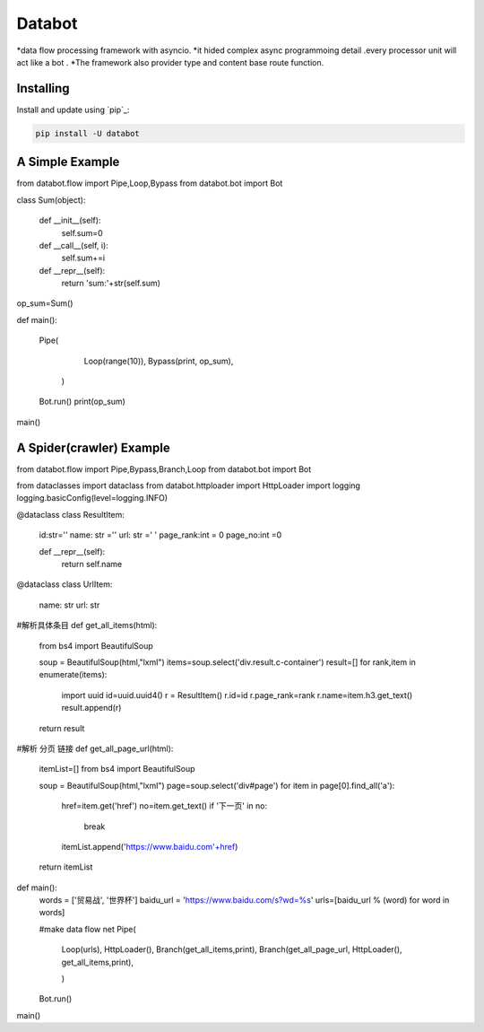 ===========================
Databot
===========================

*data flow processing framework with asyncio.
*it hided complex async programmoing detail .every processor unit will act like a bot .
*The framework also provider type and content base route function.


Installing
----------

Install and update using `pip`_:

.. code-block:: text

    pip install -U databot


A Simple Example
----------------

.. code-block:: python


from databot.flow import Pipe,Loop,Bypass
from databot.bot import Bot


class Sum(object):

    def __init__(self):
        self.sum=0

    def __call__(self, i):
        self.sum+=i

    def __repr__(self):
        return 'sum:'+str(self.sum)

op_sum=Sum()

def main():




    Pipe(

            Loop(range(10)),
            Bypass(print, op_sum),

        )


    Bot.run()
    print(op_sum)




main()

A Spider(crawler) Example
----------------

from databot.flow import Pipe,Bypass,Branch,Loop
from databot.bot import Bot

from dataclasses import dataclass
from databot.httploader import HttpLoader
import logging
logging.basicConfig(level=logging.INFO)




@dataclass
class ResultItem:
    id:str=''
    name: str =''
    url: str =' '
    page_rank:int = 0
    page_no:int =0

    def __repr__(self):
        return self.name



@dataclass
class UrlItem:
    name: str
    url: str


#解析具体条目
def get_all_items(html):

    from bs4 import BeautifulSoup

    soup = BeautifulSoup(html,"lxml")
    items=soup.select('div.result.c-container')
    result=[]
    for rank,item in enumerate(items):
        import uuid
        id=uuid.uuid4()
        r = ResultItem()
        r.id=id
        r.page_rank=rank
        r.name=item.h3.get_text()
        result.append(r)
    return result



#解析 分页 链接
def get_all_page_url(html):

    itemList=[]
    from bs4 import BeautifulSoup

    soup = BeautifulSoup(html,"lxml")
    page=soup.select('div#page')
    for item in page[0].find_all('a'):
        href=item.get('href')
        no=item.get_text()
        if '下一页' in no:
            break
        itemList.append('https://www.baidu.com'+href)

    return itemList





def main():
    words = ['贸易战', '世界杯']
    baidu_url = 'https://www.baidu.com/s?wd=%s'
    urls=[baidu_url % (word)  for word in words]


    #make data flow net
    Pipe(
             Loop(urls),
             HttpLoader(),
             Branch(get_all_items,print),
             Branch(get_all_page_url, HttpLoader(), get_all_items,print),

             )



    Bot.run()




main()
